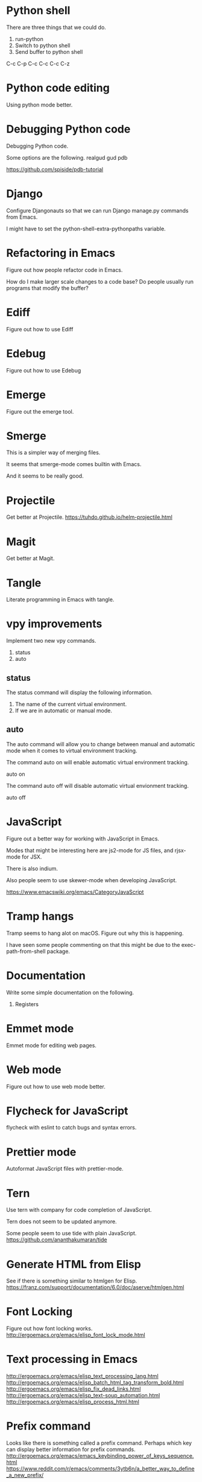 * Python shell
There are three things that we could do.

1. run-python
2. Switch to python shell
3. Send buffer to python shell

C-c C-p
C-c C-c
C-c C-z

* Python code editing
Using python mode better.

* Debugging Python code
Debugging Python code.

Some options are the following.
realgud
gud
pdb

https://github.com/spiside/pdb-tutorial
* Django
Configure Djangonauts so that we can run Django manage.py commands from Emacs.

I might have to set the python-shell-extra-pythonpaths variable.
* Refactoring in Emacs
Figure out how people refactor code in Emacs.

How do I make larger scale changes to a code base? Do people usually
run programs that modify the buffer?

* Ediff
Figure out how to use Ediff
* Edebug
Figure out how to use Edebug
* Emerge
Figure out the emerge tool.

* Smerge
This is a simpler way of merging files.

It seems that smerge-mode comes builtin with Emacs.

And it seems to be really good.

* Projectile
Get better at Projectile.
https://tuhdo.github.io/helm-projectile.html
* Magit
Get better at Magit.

* Tangle
Literate programming in Emacs with tangle.

* vpy improvements
Implement two new vpy commands.

1. status
2. auto

** status
The status command will display the following information.

1. The name of the current virtual environment.
2. If we are in automatic or manual mode.

** auto
The auto command will allow you to change between manual and automatic
mode when it comes to virtual environment tracking.

The command auto on will enable automatic virtual environment tracking.

    auto on

The command auto off will disable automatic virtual envionment
tracking.

    auto off

* JavaScript
Figure out a better way for working with JavaScript in Emacs.

Modes that might be interesting here are js2-mode for JS files, and
rjsx-mode for JSX.

There is also indium.

Also people seem to use skewer-mode when developing JavaScript.

https://www.emacswiki.org/emacs/CategoryJavaScript

* Tramp hangs
Tramp seems to hang alot on macOS. Figure out why this is happening.

I have seen some people commenting on that this might be due to the
exec-path-from-shell package.

* Documentation
Write some simple documentation on the following.

1. Registers

* Emmet mode
Emmet mode for editing web pages.
* Web mode
Figure out how to use web mode better.
* Flycheck for JavaScript
flycheck with eslint to catch bugs and syntax errors.
* Prettier mode
Autoformat JavaScript files with prettier-mode.
* Tern
Use tern with company for code completion of JavaScript.

Tern does not seem to be updated anymore.

Some people seem to use tide with plain JavaScript.
https://github.com/ananthakumaran/tide
* Generate HTML from Elisp
See if there is something similar to htmlgen for Elisp.
https://franz.com/support/documentation/6.0/doc/aserve/htmlgen.html
* Font Locking
Figure out how font locking works.
http://ergoemacs.org/emacs/elisp_font_lock_mode.html
* Text processing in Emacs
http://ergoemacs.org/emacs/elisp_text_processing_lang.html
http://ergoemacs.org/emacs/elisp_batch_html_tag_transform_bold.html
http://ergoemacs.org/emacs/elisp_fix_dead_links.html
http://ergoemacs.org/emacs/elisp_text-soup_automation.html
http://ergoemacs.org/emacs/elisp_process_html.html
* Prefix command
Looks like there is something called a prefix command.
Perhaps which key can display better information for prefix commands.
http://ergoemacs.org/emacs/emacs_keybinding_power_of_keys_sequence.html
https://www.reddit.com/r/emacs/comments/3ytb6n/a_better_way_to_define_a_new_prefix/
* Markdown mode key bindings
Learn the keybindings for markdown mode.
https://jblevins.org/projects/markdown-mode/
* Grep
The grep, lgrep and rgrep commands.
* Avy
Avy looks interesting.
https://github.com/abo-abo/avy
http://pragmaticemacs.com/emacs/super-efficient-movement-using-avy/
* Occur mode
Make better use of occur mode and multi occur mode.

The multi-occur-in-this-mode function looks interesting.

https://www.masteringemacs.org/article/searching-buffers-occur-mode
* All
There is a utility called all that can be used to edit all lines that
match a regular expression.
https://elpa.gnu.org/packages/all.html
* Change window size
Create a Hydra that allows us to change the size of a window.
Not sure what it should be keybound to.

This hydra should calld shrink/enlarge-window-horizontally and
enlarge/shrink-window.

* Run or raise
Run or raise for emacs.
http://emacsredux.com/blog/2013/04/29/start-command-or-switch-to-its-buffer/

https://vickychijwani.me/blazing-fast-application-switching-in-linux/
* Evaling multiline Elisp
https://emacs.stackexchange.com/questions/16622/how-do-i-eval-a-multiple-line-elisp-expression-inside-the-current-buffer

https://www.emacswiki.org/emacs/EvaluatingExpressions
* Generate HTML from Elisp
See if there is something similar to htmlgen for Elisp.
https://franz.com/support/documentation/6.0/doc/aserve/htmlgen.html
* Delete vs Kill
Figure out the difference between delete and kill in Emacs.
* Navigate man pages and info pages
Figure out how to navigate man pages and info pages in Emacs.
* Wanderlust
http://emacs-fu.blogspot.se/2010/02/i-have-been-using-wanderlust-e-mail.html
https://github.com/wanderlust/wanderlust
http://wanderlust.github.io/wl-docs/wl.html
http://box.matto.nl/emacsgmail.html
* With Buffer
See if I can figure out what the with-current-buffer and
with-temp-buffer functions do.

https://www.gnu.org/software/emacs/manual/html_node/elisp/Current-Buffer.html
* Whitespace manipulation commands
C-x C-o (delete-blank-lines), delete-trailing-whitespace, tabify and
untabify, indent-region, and so on.
* Dired
Learn to use Dired.
* Text navigation
The following quote is from the Effective Emacs article.

Effortless navigation: re-bind a few keys so that you can move the
cursor in any direction, by chars or words, by holding down Alt and
just pressing various letter keys.

* Region management
choosing a non-disgusting color for the highlighted region, covering region-related commands.

* Rectangle commands
yet another incredibly important set of related commands with no
analogues in other editors. Once again, you'll wonder how you lived
without them.

* Working with archives
browsing and editing archives: tar, gzip, zip, jar, etc. Most people
have no idea this feature exists, and it's nothing short of amazing.

* Indent tools
See if indent-tools and python work well.
https://melpa.org/#/indent-tools
* Text manipulation
Operating on characters, words, sexps, sentences, paragraphs.
There are consistent operations that you can do on these.

Actually I'm not sure if this is what I meant by text manipulation.
* Emacs as Bookmark Manager
This page has a really good way of using Emacs as a bookmarks manager.
http://rexim.me/emacs-as-bookmark-manager-links.html
* Color glitches in spaceline on macOS
Here is some information about how to fix color glitches in the
spaceline wave characters on macOS.

There is a problem with the color of the transition glyphs between
the different elements in the spaceline.

https://github.com/syl20bnr/spacemacs/issues/4426
https://github.com/milkypostman/powerline/issues/54
